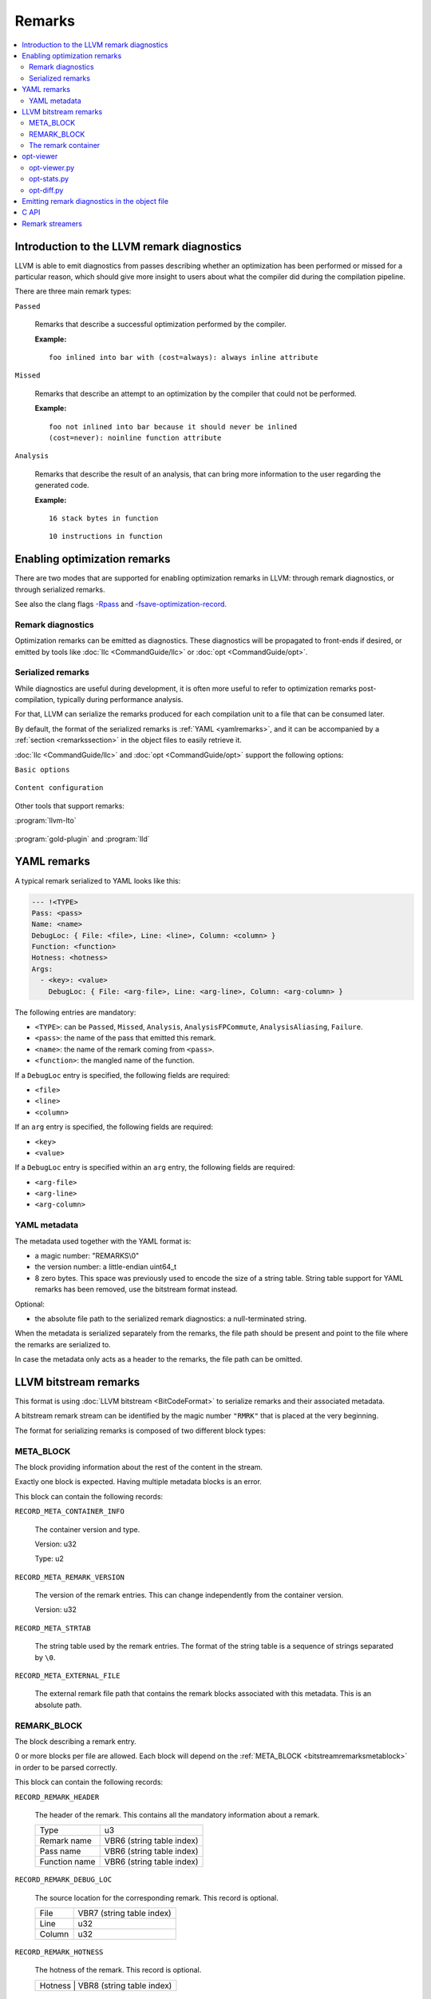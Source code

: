 =======
Remarks
=======

.. contents::
   :local:

Introduction to the LLVM remark diagnostics
===========================================

LLVM is able to emit diagnostics from passes describing whether an optimization
has been performed or missed for a particular reason, which should give more
insight to users about what the compiler did during the compilation pipeline.

There are three main remark types:

``Passed``

    Remarks that describe a successful optimization performed by the compiler.

    :Example:

    ::

        foo inlined into bar with (cost=always): always inline attribute

``Missed``

    Remarks that describe an attempt to an optimization by the compiler that
    could not be performed.

    :Example:

    ::

        foo not inlined into bar because it should never be inlined
        (cost=never): noinline function attribute

``Analysis``

    Remarks that describe the result of an analysis, that can bring more
    information to the user regarding the generated code.

    :Example:

    ::

        16 stack bytes in function

    ::

        10 instructions in function

Enabling optimization remarks
=============================

There are two modes that are supported for enabling optimization remarks in
LLVM: through remark diagnostics, or through serialized remarks.

See also the clang flags
`-Rpass <https://clang.llvm.org/docs/UsersManual.html#options-to-emit-optimization-reports>`_
and
`-fsave-optimization-record <http://clang.llvm.org/docs/UsersManual.html#cmdoption-f-no-save-optimization-record>`_.

Remark diagnostics
------------------

Optimization remarks can be emitted as diagnostics. These diagnostics will be
propagated to front-ends if desired, or emitted by tools like :doc:`llc
<CommandGuide/llc>` or :doc:`opt <CommandGuide/opt>`.

.. option:: -pass-remarks=<regex>

  Enables optimization remarks from passes whose name match the given (POSIX)
  regular expression.

.. option:: -pass-remarks-missed=<regex>

  Enables missed optimization remarks from passes whose name match the given
  (POSIX) regular expression.

.. option:: -pass-remarks-analysis=<regex>

  Enables optimization analysis remarks from passes whose name match the given
  (POSIX) regular expression.

Serialized remarks
------------------

While diagnostics are useful during development, it is often more useful to
refer to optimization remarks post-compilation, typically during performance
analysis.

For that, LLVM can serialize the remarks produced for each compilation unit to
a file that can be consumed later.

By default, the format of the serialized remarks is :ref:`YAML
<yamlremarks>`, and it can be accompanied by a :ref:`section <remarkssection>`
in the object files to easily retrieve it.

:doc:`llc <CommandGuide/llc>` and :doc:`opt <CommandGuide/opt>` support the
following options:


``Basic options``

    .. option:: -pass-remarks-output=<filename>

      Enables the serialization of remarks to a file specified in <filename>.

      By default, the output is serialized to :ref:`YAML <yamlremarks>`.

    .. option:: -pass-remarks-format=<format>

      Specifies the output format of the serialized remarks.

      Supported formats:

      * :ref:`yaml <yamlremarks>` (default)
      * :ref:`bitstream <bitstreamremarks>`

``Content configuration``

    .. option:: -pass-remarks-filter=<regex>

      Only passes whose name match the given (POSIX) regular expression will be
      serialized to the final output.

    .. option:: -pass-remarks-with-hotness

      With PGO, include profile count in optimization remarks.

    .. option:: -pass-remarks-hotness-threshold

      The minimum profile count required for an optimization remark to be
      emitted.

Other tools that support remarks:

:program:`llvm-lto`

    .. option:: -lto-pass-remarks-output=<filename>
    .. option:: -lto-pass-remarks-filter=<regex>
    .. option:: -lto-pass-remarks-format=<format>
    .. option:: -lto-pass-remarks-with-hotness
    .. option:: -lto-pass-remarks-hotness-threshold

:program:`gold-plugin` and :program:`lld`

    .. option:: -opt-remarks-filename=<filename>
    .. option:: -opt-remarks-filter=<regex>
    .. option:: -opt-remarks-format=<format>
    .. option:: -opt-remarks-with-hotness

.. _yamlremarks:

YAML remarks
============

A typical remark serialized to YAML looks like this:

.. code-block:: yaml

    --- !<TYPE>
    Pass: <pass>
    Name: <name>
    DebugLoc: { File: <file>, Line: <line>, Column: <column> }
    Function: <function>
    Hotness: <hotness>
    Args:
      - <key>: <value>
        DebugLoc: { File: <arg-file>, Line: <arg-line>, Column: <arg-column> }

The following entries are mandatory:

* ``<TYPE>``: can be ``Passed``, ``Missed``, ``Analysis``,
  ``AnalysisFPCommute``, ``AnalysisAliasing``, ``Failure``.
* ``<pass>``: the name of the pass that emitted this remark.
* ``<name>``: the name of the remark coming from ``<pass>``.
* ``<function>``: the mangled name of the function.

If a ``DebugLoc`` entry is specified, the following fields are required:

* ``<file>``
* ``<line>``
* ``<column>``

If an ``arg`` entry is specified, the following fields are required:

* ``<key>``
* ``<value>``

If a ``DebugLoc`` entry is specified within an ``arg`` entry, the following
fields are required:

* ``<arg-file>``
* ``<arg-line>``
* ``<arg-column>``

.. _optviewer:

YAML metadata
-------------

The metadata used together with the YAML format is:

* a magic number: "REMARKS\\0"
* the version number: a little-endian uint64_t
* 8 zero bytes. This space was previously used to encode the size of a string
  table. String table support for YAML remarks has been removed, use the
  bitstream format instead.

Optional:

* the absolute file path to the serialized remark diagnostics: a
  null-terminated string.

When the metadata is serialized separately from the remarks, the file path
should be present and point to the file where the remarks are serialized to.

In case the metadata only acts as a header to the remarks, the file path can be
omitted.

.. _bitstreamremarks:

LLVM bitstream remarks
======================

This format is using :doc:`LLVM bitstream <BitCodeFormat>` to serialize remarks
and their associated metadata.

A bitstream remark stream can be identified by the magic number ``"RMRK"`` that
is placed at the very beginning.

The format for serializing remarks is composed of two different block types:

.. _bitstreamremarksmetablock:

META_BLOCK
----------

The block providing information about the rest of the content in the stream.

Exactly one block is expected. Having multiple metadata blocks is an error.

This block can contain the following records:

.. _bitstreamremarksrecordmetacontainerinfo:

``RECORD_META_CONTAINER_INFO``

    The container version and type.

    Version: u32

    Type:    u2

.. _bitstreamremarksrecordmetaremarkversion:

``RECORD_META_REMARK_VERSION``

    The version of the remark entries. This can change independently from the
    container version.

    Version: u32

.. _bitstreamremarksrecordmetastrtab:

``RECORD_META_STRTAB``

    The string table used by the remark entries. The format of the string table
    is a sequence of strings separated by ``\0``.

.. _bitstreamremarksrecordmetaexternalfile:

``RECORD_META_EXTERNAL_FILE``

    The external remark file path that contains the remark blocks associated
    with this metadata. This is an absolute path.

.. _bitstreamremarksremarkblock:

REMARK_BLOCK
------------

The block describing a remark entry.

0 or more blocks per file are allowed. Each block will depend on the
:ref:`META_BLOCK <bitstreamremarksmetablock>` in order to be parsed correctly.

This block can contain the following records:

``RECORD_REMARK_HEADER``

    The header of the remark. This contains all the mandatory information about
    a remark.

    +---------------+---------------------------+
    | Type          | u3                        |
    +---------------+---------------------------+
    | Remark name   | VBR6 (string table index) |
    +---------------+---------------------------+
    | Pass name     | VBR6 (string table index) |
    +---------------+---------------------------+
    | Function name | VBR6 (string table index) |
    +---------------+---------------------------+

``RECORD_REMARK_DEBUG_LOC``

    The source location for the corresponding remark. This record is optional.

    +--------+---------------------------+
    | File   | VBR7 (string table index) |
    +--------+---------------------------+
    | Line   | u32                       |
    +--------+---------------------------+
    | Column | u32                       |
    +--------+---------------------------+

``RECORD_REMARK_HOTNESS``

    The hotness of the remark. This record is optional.

    +---------------+---------------------+
    | Hotness | VBR8 (string table index) |
    +---------------+---------------------+

``RECORD_REMARK_ARG_WITH_DEBUGLOC``

    A remark argument with an associated debug location.

    +--------+---------------------------+
    | Key    | VBR7 (string table index) |
    +--------+---------------------------+
    | Value  | VBR7 (string table index) |
    +--------+---------------------------+
    | File   | VBR7 (string table index) |
    +--------+---------------------------+
    | Line   | u32                       |
    +--------+---------------------------+
    | Column | u32                       |
    +--------+---------------------------+

``RECORD_REMARK_ARG_WITHOUT_DEBUGLOC``

    A remark argument with an associated debug location.

    +--------+---------------------------+
    | Key    | VBR7 (string table index) |
    +--------+---------------------------+
    | Value  | VBR7 (string table index) |
    +--------+---------------------------+

The remark container
--------------------

The bitstream remark container supports multiple types:

.. _bitstreamremarksfileexternal:

``RemarksFileExternal: a link to an external remarks file``

    This container type expects only a :ref:`META_BLOCK <bitstreamremarksmetablock>` containing only:

    * :ref:`RECORD_META_CONTAINER_INFO <bitstreamremarksrecordmetacontainerinfo>`
    * :ref:`RECORD_META_STRTAB <bitstreamremarksrecordmetastrtab>`
    * :ref:`RECORD_META_EXTERNAL_FILE <bitstreamremarksrecordmetaexternalfile>`

    Typically, this is emitted in a section in the object files, allowing
    clients to retrieve remarks and their associated metadata directly from
    intermediate products.

    The container versions of the external separate container should match in order to
    have a well-formed file.

.. _bitstreamremarksfile:

``RemarksFile: a standalone remarks file``

    This container type expects a :ref:`META_BLOCK <bitstreamremarksmetablock>` containing only:

    * :ref:`RECORD_META_CONTAINER_INFO <bitstreamremarksrecordmetacontainerinfo>`
    * :ref:`RECORD_META_REMARK_VERSION <bitstreamremarksrecordmetaremarkversion>`

    Then, this container type expects 1 or more :ref:`REMARK_BLOCK <bitstreamremarksremarkblock>`.
    If no remarks are emitted, the meta blocks are also not emitted, so the file is empty.

    After the remark blocks, another :ref:`META_BLOCK <bitstreamremarksmetablock>` is emitted, containing:
    * :ref:`RECORD_META_STRTAB <bitstreamremarksrecordmetastrtab>`

    When the parser reads this container type, it jumps to the end of the file
    to read the string table before parsing the individual remarks.

    Standalone remarks files can be referenced by the
    :ref:`RECORD_META_EXTERNAL_FILE <bitstreamremarksrecordmetaexternalfile>`
    entry in the :ref:`RemarksFileExternal
    <bitstreamremarksfileexternal>` container.

.. FIXME: Add complete output of :program:`llvm-bcanalyzer` on the different container types (once format changes are completed)

opt-viewer
==========

The ``opt-viewer`` directory contains a collection of tools that visualize and
summarize serialized remarks.

The tools only support the ``yaml`` format.

.. _optviewerpy:

opt-viewer.py
-------------

Output a HTML page which gives visual feedback on compiler interactions with
your program.

    :Examples:

    ::

        $ opt-viewer.py my_yaml_file.opt.yaml

    ::

        $ opt-viewer.py my_build_dir/


opt-stats.py
------------

Output statistics about the optimization remarks in the input set.

    :Example:

    ::

        $ opt-stats.py my_yaml_file.opt.yaml

        Total number of remarks           3


        Top 10 remarks by pass:
          inline                         33%
          asm-printer                    33%
          prologepilog                   33%

        Top 10 remarks:
          asm-printer/InstructionCount   33%
          inline/NoDefinition            33%
          prologepilog/StackSize         33%

opt-diff.py
-----------

Produce a new YAML file which contains all of the changes in optimizations
between two YAML files.

Typically, this tool should be used to do diffs between:

* new compiler + fixed source vs old compiler + fixed source
* fixed compiler + new source vs fixed compiler + old source

This diff file can be displayed using :ref:`opt-viewer.py <optviewerpy>`.

    :Example:

    ::

        $ opt-diff.py my_opt_yaml1.opt.yaml my_opt_yaml2.opt.yaml -o my_opt_diff.opt.yaml
        $ opt-viewer.py my_opt_diff.opt.yaml

.. _remarkssection:

Emitting remark diagnostics in the object file
==============================================

A section containing metadata on remark diagnostics will be emitted for the
following formats:

* ``bitstream``

This can be overridden by using the flag ``-remarks-section=<bool>``.

The section is named:

* ``__LLVM,__remarks`` (MachO)

C API
=====

LLVM provides a library that can be used to parse remarks through a shared
library named ``libRemarks``.

The typical usage through the C API is like the following:

.. code-block:: c

    LLVMRemarkParserRef Parser = LLVMRemarkParserCreateYAML(Buf, Size);
    LLVMRemarkEntryRef Remark = NULL;
    while ((Remark = LLVMRemarkParserGetNext(Parser))) {
       // use Remark
       LLVMRemarkEntryDispose(Remark); // Release memory.
    }
    bool HasError = LLVMRemarkParserHasError(Parser);
    LLVMRemarkParserDispose(Parser);

Remark streamers
================

The ``RemarkStreamer`` interface is used to unify the serialization
capabilities of remarks across all the components that can generate remarks.

All remark serialization should go through the main remark streamer, the
``llvm::remarks::RemarkStreamer`` set up in the ``LLVMContext``. The interface
takes remark objects converted to ``llvm::remarks::Remark``, and takes care of
serializing it to the requested format, using the requested type of metadata,
etc.

Typically, a specialized remark streamer will hold a reference to the one set
up in the ``LLVMContext``, and will operate on its own type of diagnostics.

For example, LLVM IR passes will emit ``llvm::DiagnosticInfoOptimization*``
that get converted to ``llvm::remarks::Remark`` objects.  Then, clang could set
up its own specialized remark streamer that takes ``clang::Diagnostic``
objects. This can allow various components of the frontend to emit remarks
using the same techniques as the LLVM remarks.

This gives us the following advantages:

* Composition: during the compilation pipeline, multiple components can set up
  their specialized remark streamers that all emit remarks through the same
  main streamer.
* Re-using the remark infrastructure in ``lib/Remarks``.
* Using the same file and format for the remark emitters created throughout the
  compilation.

at the cost of an extra layer of abstraction.

.. FIXME: add documentation for llvm-opt-report.
.. FIXME: add documentation for Passes supporting optimization remarks
.. FIXME: add documentation for IR Passes
.. FIXME: add documentation for CodeGen Passes
